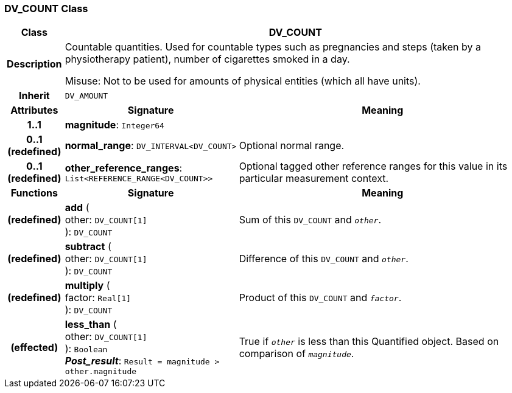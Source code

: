 === DV_COUNT Class

[cols="^1,3,5"]
|===
h|*Class*
2+^h|*DV_COUNT*

h|*Description*
2+a|Countable quantities. Used for countable types such as pregnancies and steps (taken by a physiotherapy patient), number of cigarettes smoked in a day.

Misuse: Not to be used for amounts of physical entities (which all have units).

h|*Inherit*
2+|`DV_AMOUNT`

h|*Attributes*
^h|*Signature*
^h|*Meaning*

h|*1..1*
|*magnitude*: `Integer64`
a|

h|*0..1 +
(redefined)*
|*normal_range*: `DV_INTERVAL<DV_COUNT>`
a|Optional normal range.

h|*0..1 +
(redefined)*
|*other_reference_ranges*: `List<REFERENCE_RANGE<DV_COUNT>>`
a|Optional tagged other reference ranges for this value in its particular measurement context.
h|*Functions*
^h|*Signature*
^h|*Meaning*

h|(redefined)
|*add* ( +
other: `DV_COUNT[1]` +
): `DV_COUNT`
a|Sum of this `DV_COUNT` and `_other_`.

h|(redefined)
|*subtract* ( +
other: `DV_COUNT[1]` +
): `DV_COUNT`
a|Difference of this `DV_COUNT` and `_other_`.

h|(redefined)
|*multiply* ( +
factor: `Real[1]` +
): `DV_COUNT`
a|Product of this `DV_COUNT` and `_factor_`.

h|(effected)
|*less_than* ( +
other: `DV_COUNT[1]` +
): `Boolean` +
*_Post_result_*: `Result = magnitude > other.magnitude`
a|True if `_other_` is less than this Quantified object. Based on comparison of `_magnitude_`.
|===
